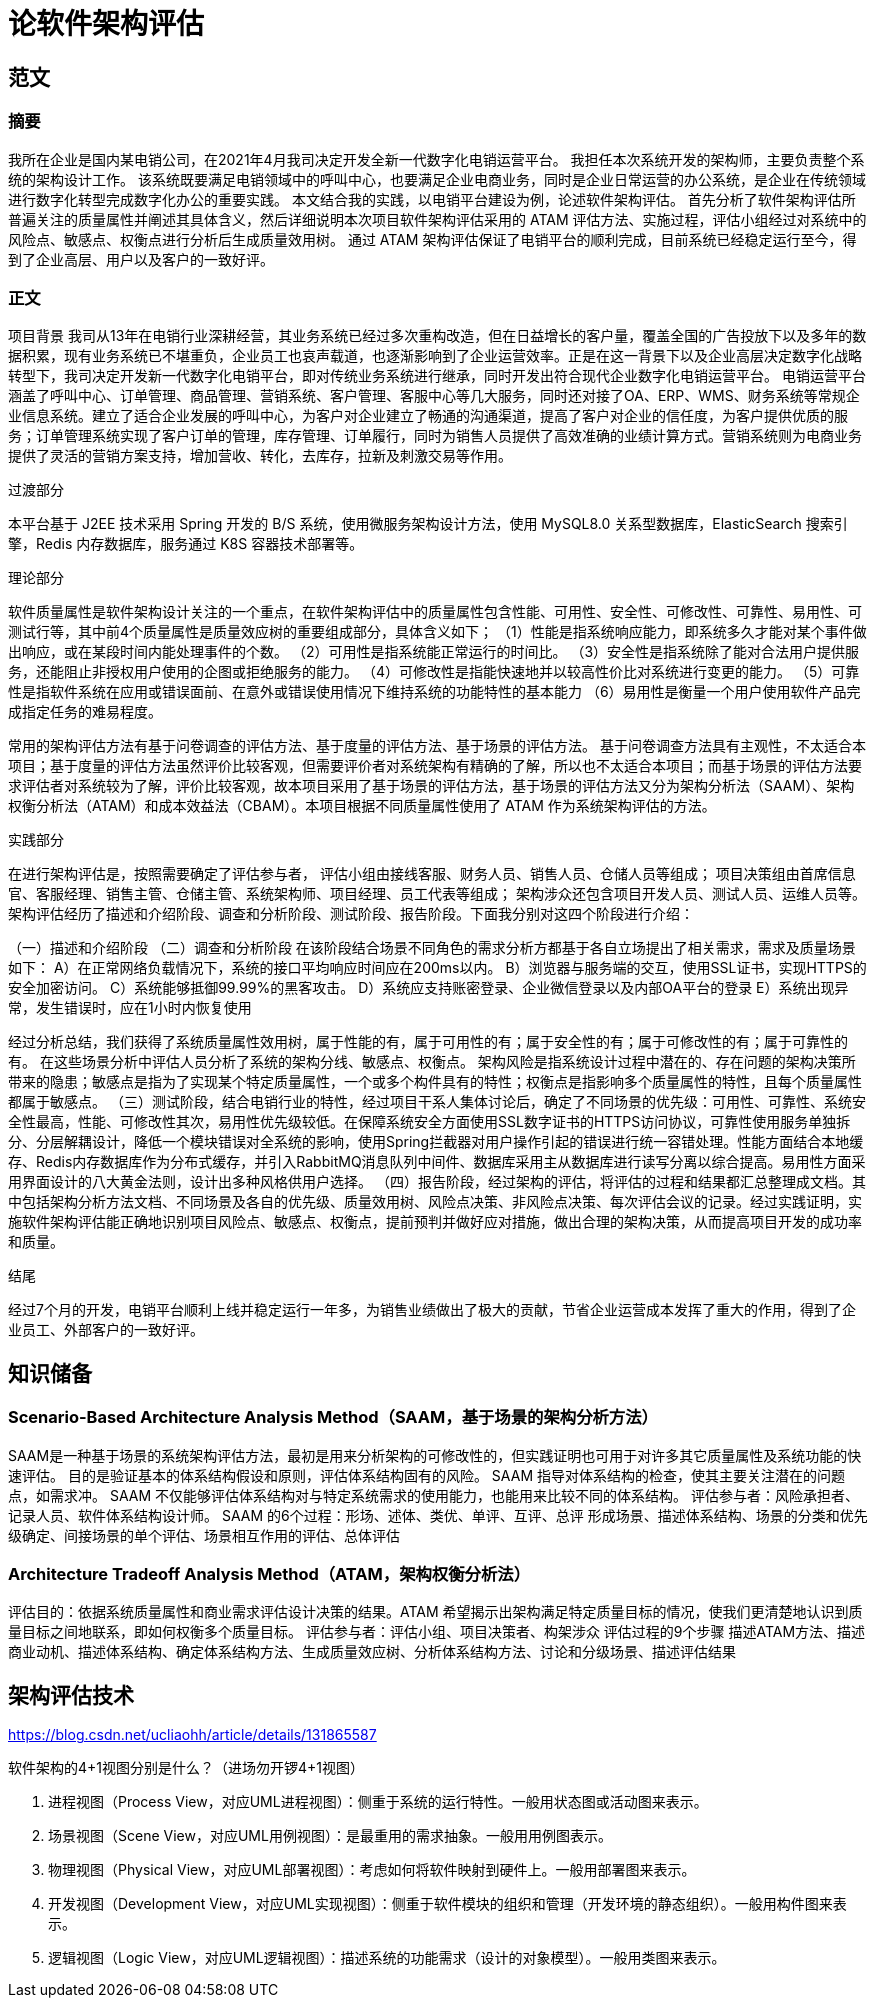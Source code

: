 = 论软件架构评估

== 范文

=== 摘要
我所在企业是国内某电销公司，在2021年4月我司决定开发全新一代数字化电销运营平台。
我担任本次系统开发的架构师，主要负责整个系统的架构设计工作。
该系统既要满足电销领域中的呼叫中心，也要满足企业电商业务，同时是企业日常运营的办公系统，是企业在传统领域进行数字化转型完成数字化办公的重要实践。
本文结合我的实践，以电销平台建设为例，论述软件架构评估。
首先分析了软件架构评估所普遍关注的质量属性并阐述其具体含义，然后详细说明本次项目软件架构评估采用的 ATAM 评估方法、实施过程，评估小组经过对系统中的风险点、敏感点、权衡点进行分析后生成质量效用树。
通过 ATAM 架构评估保证了电销平台的顺利完成，目前系统已经稳定运行至今，得到了企业高层、用户以及客户的一致好评。

=== 正文

项目背景
我司从13年在电销行业深耕经营，其业务系统已经过多次重构改造，但在日益增长的客户量，覆盖全国的广告投放下以及多年的数据积累，现有业务系统已不堪重负，企业员工也哀声载道，也逐渐影响到了企业运营效率。正是在这一背景下以及企业高层决定数字化战略转型下，我司决定开发新一代数字化电销平台，即对传统业务系统进行继承，同时开发出符合现代企业数字化电销运营平台。
电销运营平台涵盖了呼叫中心、订单管理、商品管理、营销系统、客户管理、客服中心等几大服务，同时还对接了OA、ERP、WMS、财务系统等常规企业信息系统。建立了适合企业发展的呼叫中心，为客户对企业建立了畅通的沟通渠道，提高了客户对企业的信任度，为客户提供优质的服务；订单管理系统实现了客户订单的管理，库存管理、订单履行，同时为销售人员提供了高效准确的业绩计算方式。营销系统则为电商业务提供了灵活的营销方案支持，增加营收、转化，去库存，拉新及刺激交易等作用。

过渡部分

本平台基于 J2EE 技术采用 Spring 开发的 B/S 系统，使用微服务架构设计方法，使用 MySQL8.0 关系型数据库，ElasticSearch 搜索引擎，Redis 内存数据库，服务通过 K8S 容器技术部署等。

理论部分

软件质量属性是软件架构设计关注的一个重点，在软件架构评估中的质量属性包含性能、可用性、安全性、可修改性、可靠性、易用性、可测试行等，其中前4个质量属性是质量效应树的重要组成部分，具体含义如下；
（1）性能是指系统响应能力，即系统多久才能对某个事件做出响应，或在某段时间内能处理事件的个数。
（2）可用性是指系统能正常运行的时间比。
（3）安全性是指系统除了能对合法用户提供服务，还能阻止非授权用户使用的企图或拒绝服务的能力。
（4）可修改性是指能快速地并以较高性价比对系统进行变更的能力。
（5）可靠性是指软件系统在应用或错误面前、在意外或错误使用情况下维持系统的功能特性的基本能力
（6）易用性是衡量一个用户使用软件产品完成指定任务的难易程度。

常用的架构评估方法有基于问卷调查的评估方法、基于度量的评估方法、基于场景的评估方法。
基于问卷调查方法具有主观性，不太适合本项目；基于度量的评估方法虽然评价比较客观，但需要评价者对系统架构有精确的了解，所以也不太适合本项目；而基于场景的评估方法要求评估者对系统较为了解，评价比较客观，故本项目采用了基于场景的评估方法，基于场景的评估方法又分为架构分析法（SAAM）、架构权衡分析法（ATAM）和成本效益法（CBAM）。本项目根据不同质量属性使用了 ATAM 作为系统架构评估的方法。

实践部分

在进行架构评估是，按照需要确定了评估参与者，
评估小组由接线客服、财务人员、销售人员、仓储人员等组成；
项目决策组由首席信息官、客服经理、销售主管、仓储主管、系统架构师、项目经理、员工代表等组成；
架构涉众还包含项目开发人员、测试人员、运维人员等。
架构评估经历了描述和介绍阶段、调查和分析阶段、测试阶段、报告阶段。下面我分别对这四个阶段进行介绍：

（一）描述和介绍阶段
（二）调查和分析阶段
在该阶段结合场景不同角色的需求分析方都基于各自立场提出了相关需求，需求及质量场景如下：
A）在正常网络负载情况下，系统的接口平均响应时间应在200ms以内。
B）浏览器与服务端的交互，使用SSL证书，实现HTTPS的安全加密访问。
C）系统能够抵御99.99%的黑客攻击。
D）系统应支持账密登录、企业微信登录以及内部OA平台的登录
E）系统出现异常，发生错误时，应在1小时内恢复使用

经过分析总结，我们获得了系统质量属性效用树，属于性能的有，属于可用性的有；属于安全性的有；属于可修改性的有；属于可靠性的有。
在这些场景分析中评估人员分析了系统的架构分线、敏感点、权衡点。
架构风险是指系统设计过程中潜在的、存在问题的架构决策所带来的隐患；敏感点是指为了实现某个特定质量属性，一个或多个构件具有的特性；权衡点是指影响多个质量属性的特性，且每个质量属性都属于敏感点。
（三）测试阶段，结合电销行业的特性，经过项目干系人集体讨论后，确定了不同场景的优先级：可用性、可靠性、系统安全性最高，性能、可修改性其次，易用性优先级较低。在保障系统安全方面使用SSL数字证书的HTTPS访问协议，可靠性使用服务单独拆分、分层解耦设计，降低一个模块错误对全系统的影响，使用Spring拦截器对用户操作引起的错误进行统一容错处理。性能方面结合本地缓存、Redis内存数据库作为分布式缓存，并引入RabbitMQ消息队列中间件、数据库采用主从数据库进行读写分离以综合提高。易用性方面采用界面设计的八大黄金法则，设计出多种风格供用户选择。
（四）报告阶段，经过架构的评估，将评估的过程和结果都汇总整理成文档。其中包括架构分析方法文档、不同场景及各自的优先级、质量效用树、风险点决策、非风险点决策、每次评估会议的记录。经过实践证明，实施软件架构评估能正确地识别项目风险点、敏感点、权衡点，提前预判并做好应对措施，做出合理的架构决策，从而提高项目开发的成功率和质量。

结尾

经过7个月的开发，电销平台顺利上线并稳定运行一年多，为销售业绩做出了极大的贡献，节省企业运营成本发挥了重大的作用，得到了企业员工、外部客户的一致好评。





== 知识储备

=== Scenario-Based Architecture Analysis Method（SAAM，基于场景的架构分析方法）

SAAM是一种基于场景的系统架构评估方法，最初是用来分析架构的可修改性的，但实践证明也可用于对许多其它质量属性及系统功能的快速评估。
目的是验证基本的体系结构假设和原则，评估体系结构固有的风险。
SAAM 指导对体系结构的检查，使其主要关注潜在的问题点，如需求冲。
SAAM 不仅能够评估体系结构对与特定系统需求的使用能力，也能用来比较不同的体系结构。
评估参与者：风险承担者、记录人员、软件体系结构设计师。
SAAM 的6个过程：形场、述体、类优、单评、互评、总评
形成场景、描述体系结构、场景的分类和优先级确定、间接场景的单个评估、场景相互作用的评估、总体评估


=== Architecture Tradeoff Analysis Method（ATAM，架构权衡分析法）
评估目的：依据系统质量属性和商业需求评估设计决策的结果。ATAM 希望揭示出架构满足特定质量目标的情况，使我们更清楚地认识到质量目标之间地联系，即如何权衡多个质量目标。
评估参与者：评估小组、项目决策者、构架涉众
评估过程的9个步骤
描述ATAM方法、描述商业动机、描述体系结构、确定体系结构方法、生成质量效应树、分析体系结构方法、讨论和分级场景、描述评估结果


== 架构评估技术

https://blog.csdn.net/ucliaohh/article/details/131865587

软件架构的4+1视图分别是什么？（进场勿开锣4+1视图）

. 进程视图（Process View，对应UML进程视图）：侧重于系统的运行特性。一般用状态图或活动图来表示。
. 场景视图（Scene View，对应UML用例视图）：是最重用的需求抽象。一般用用例图表示。
. 物理视图（Physical View，对应UML部署视图）：考虑如何将软件映射到硬件上。一般用部署图来表示。
. 开发视图（Development View，对应UML实现视图）：侧重于软件模块的组织和管理（开发环境的静态组织）。一般用构件图来表示。
. 逻辑视图（Logic View，对应UML逻辑视图）：描述系统的功能需求（设计的对象模型）。一般用类图来表示。
